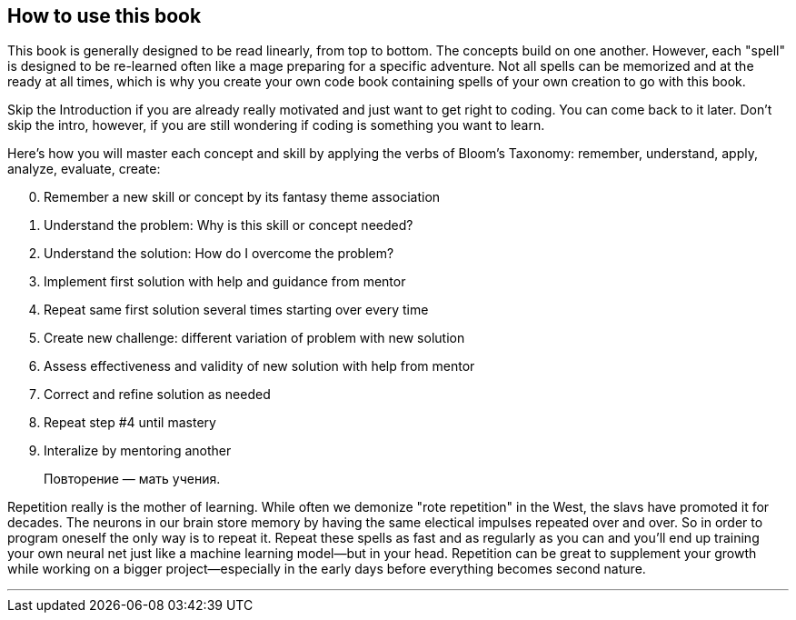 == How to use this book

This book is generally designed to be read linearly, from top to bottom. The concepts build on one another. However, each "spell" is designed to be re-learned often like a mage preparing for a specific adventure. Not all spells can be memorized and at the ready at all times, which is why you create your own code book containing spells of your own creation to go with this book.

Skip the Introduction if you are already really motivated and just want to get right to coding. You can come back to it later. Don't skip the intro, however, if you are still wondering if coding is something you want to learn.

Here's how you will master each concept and skill by applying the verbs of Bloom's Taxonomy: remember, understand, apply, analyze, evaluate, create:

[start=0]
. Remember a new skill or concept by its fantasy theme association
. Understand the problem: Why is this skill or concept needed?
. Understand the solution: How do I overcome the problem?
. Implement first solution with help and guidance from mentor
. Repeat same first solution several times starting over every time
. Create new challenge: different variation of problem with new solution
. Assess effectiveness and validity of new solution with help from mentor
. Correct and refine solution as needed
. Repeat step #4 until mastery
. Interalize by mentoring another

> Повторение — мать учения.

Repetition really is the mother of learning. While often we demonize "rote repetition" in the West, the slavs have promoted it for decades. The neurons in our brain store memory by having the same electical impulses repeated over and over. So in order to program oneself the only way is to repeat it. Repeat these spells as fast and as regularly as you can and you'll end up training your own neural net just like a machine learning model—but in your head. Repetition can be great to supplement your growth while working on a bigger project—especially 
in the early days before everything becomes second nature.

---
